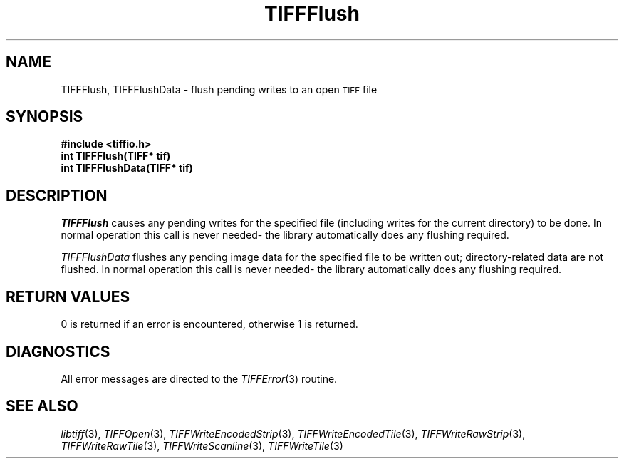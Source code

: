 .\" $Header: /cvsroot/osrs/libtiff/man/TIFFFlush.3t,v 1.1.1.1 1999/07/27 21:50:27 mike Exp $
.\"
.\" Copyright (c) 1988-1997 Sam Leffler
.\" Copyright (c) 1991-1997 Silicon Graphics, Inc.
.\"
.\" Permission to use, copy, modify, distribute, and sell this software and 
.\" its documentation for any purpose is hereby granted without fee, provided
.\" that (i) the above copyright notices and this permission notice appear in
.\" all copies of the software and related documentation, and (ii) the names of
.\" Sam Leffler and Silicon Graphics may not be used in any advertising or
.\" publicity relating to the software without the specific, prior written
.\" permission of Sam Leffler and Silicon Graphics.
.\" 
.\" THE SOFTWARE IS PROVIDED "AS-IS" AND WITHOUT WARRANTY OF ANY KIND, 
.\" EXPRESS, IMPLIED OR OTHERWISE, INCLUDING WITHOUT LIMITATION, ANY 
.\" WARRANTY OF MERCHANTABILITY OR FITNESS FOR A PARTICULAR PURPOSE.  
.\" 
.\" IN NO EVENT SHALL SAM LEFFLER OR SILICON GRAPHICS BE LIABLE FOR
.\" ANY SPECIAL, INCIDENTAL, INDIRECT OR CONSEQUENTIAL DAMAGES OF ANY KIND,
.\" OR ANY DAMAGES WHATSOEVER RESULTING FROM LOSS OF USE, DATA OR PROFITS,
.\" WHETHER OR NOT ADVISED OF THE POSSIBILITY OF DAMAGE, AND ON ANY THEORY OF 
.\" LIABILITY, ARISING OUT OF OR IN CONNECTION WITH THE USE OR PERFORMANCE 
.\" OF THIS SOFTWARE.
.\"
.if n .po 0
.TH TIFFFlush 3 "December 16, 1991"
.SH NAME
TIFFFlush, TIFFFlushData \- flush pending writes to an open
.SM TIFF
file
.SH SYNOPSIS
.B "#include <tiffio.h>"
.br
.B "int TIFFFlush(TIFF* tif)"
.br
.B "int TIFFFlushData(TIFF* tif)"
.SH DESCRIPTION
.IR TIFFFlush
causes any pending writes for the specified file (including writes
for the current directory)
to be done.
In normal operation this call is never needed\- the library
automatically does any flushing required.
.PP
.IR TIFFFlushData
flushes any pending image data for the specified file to be written out;
directory-related data are not flushed.
In normal operation this call is never needed\- the library
automatically does any flushing required.
.SH "RETURN VALUES"
0 is returned if an error is encountered, otherwise 1 is returned.
.SH DIAGNOSTICS
All error messages are directed to the
.IR TIFFError (3)
routine.
.SH "SEE ALSO"
.IR libtiff (3),
.IR TIFFOpen (3),
.IR TIFFWriteEncodedStrip (3),
.IR TIFFWriteEncodedTile (3),
.IR TIFFWriteRawStrip (3),
.IR TIFFWriteRawTile (3),
.IR TIFFWriteScanline (3),
.IR TIFFWriteTile (3)
